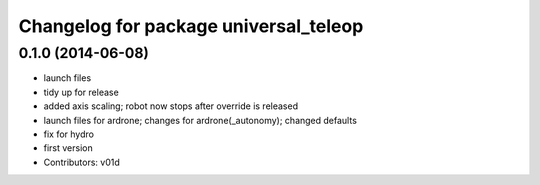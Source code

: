 ^^^^^^^^^^^^^^^^^^^^^^^^^^^^^^^^^^^^^^
Changelog for package universal_teleop
^^^^^^^^^^^^^^^^^^^^^^^^^^^^^^^^^^^^^^

0.1.0 (2014-06-08)
------------------
* launch files
* tidy up for release
* added axis scaling; robot now stops after override is released
* launch files for ardrone; changes for ardrone(_autonomy); changed defaults
* fix for hydro
* first version
* Contributors: v01d
